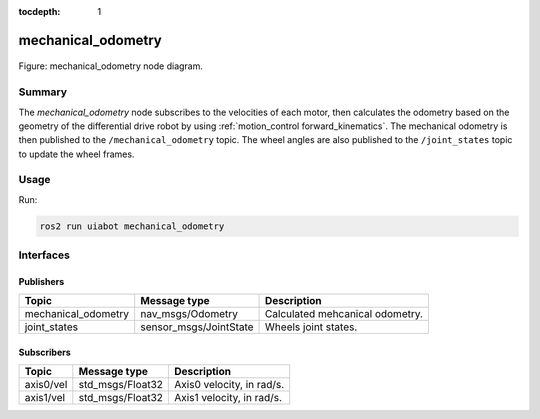 :tocdepth: 1

.. _uiabot_pkg mechanical_odometry:

mechanical_odometry
===================

.. _ uiabot_pkg_mechanical_odometry_diagram:

.. figure:: ../../fig/odom.svg
    :width: 1000
    :align: center

    Figure: mechanical_odometry node diagram.

Summary
-------
The `mechanical_odometry` node subscribes to the velocities of each motor, then calculates the odometry based on the geometry of the differential drive robot by using :ref:`motion_control forward_kinematics`. The mechanical odometry is then published to the ``/mechanical_odometry`` topic. The wheel angles are also published to the ``/joint_states`` topic to update the wheel frames. 

Usage
-----

Run:

.. code-block:: bash

    ros2 run uiabot mechanical_odometry

Interfaces
----------

Publishers
^^^^^^^^^^
============================         ============================           =============================
Topic                                Message type                           Description
============================         ============================           =============================
mechanical_odometry                  nav_msgs/Odometry                      Calculated mehcanical odometry.
joint_states                         sensor_msgs/JointState                 Wheels joint states.
============================         ============================           =============================

Subscribers
^^^^^^^^^^^
============================         ============================           =============================
Topic                                Message type                           Description
============================         ============================           =============================
axis0/vel                            std_msgs/Float32                       Axis0 velocity, in rad/s.           
axis1/vel                            std_msgs/Float32                       Axis1 velocity, in rad/s.
============================         ============================           =============================